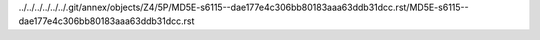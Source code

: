 ../../../../../../.git/annex/objects/Z4/5P/MD5E-s6115--dae177e4c306bb80183aaa63ddb31dcc.rst/MD5E-s6115--dae177e4c306bb80183aaa63ddb31dcc.rst